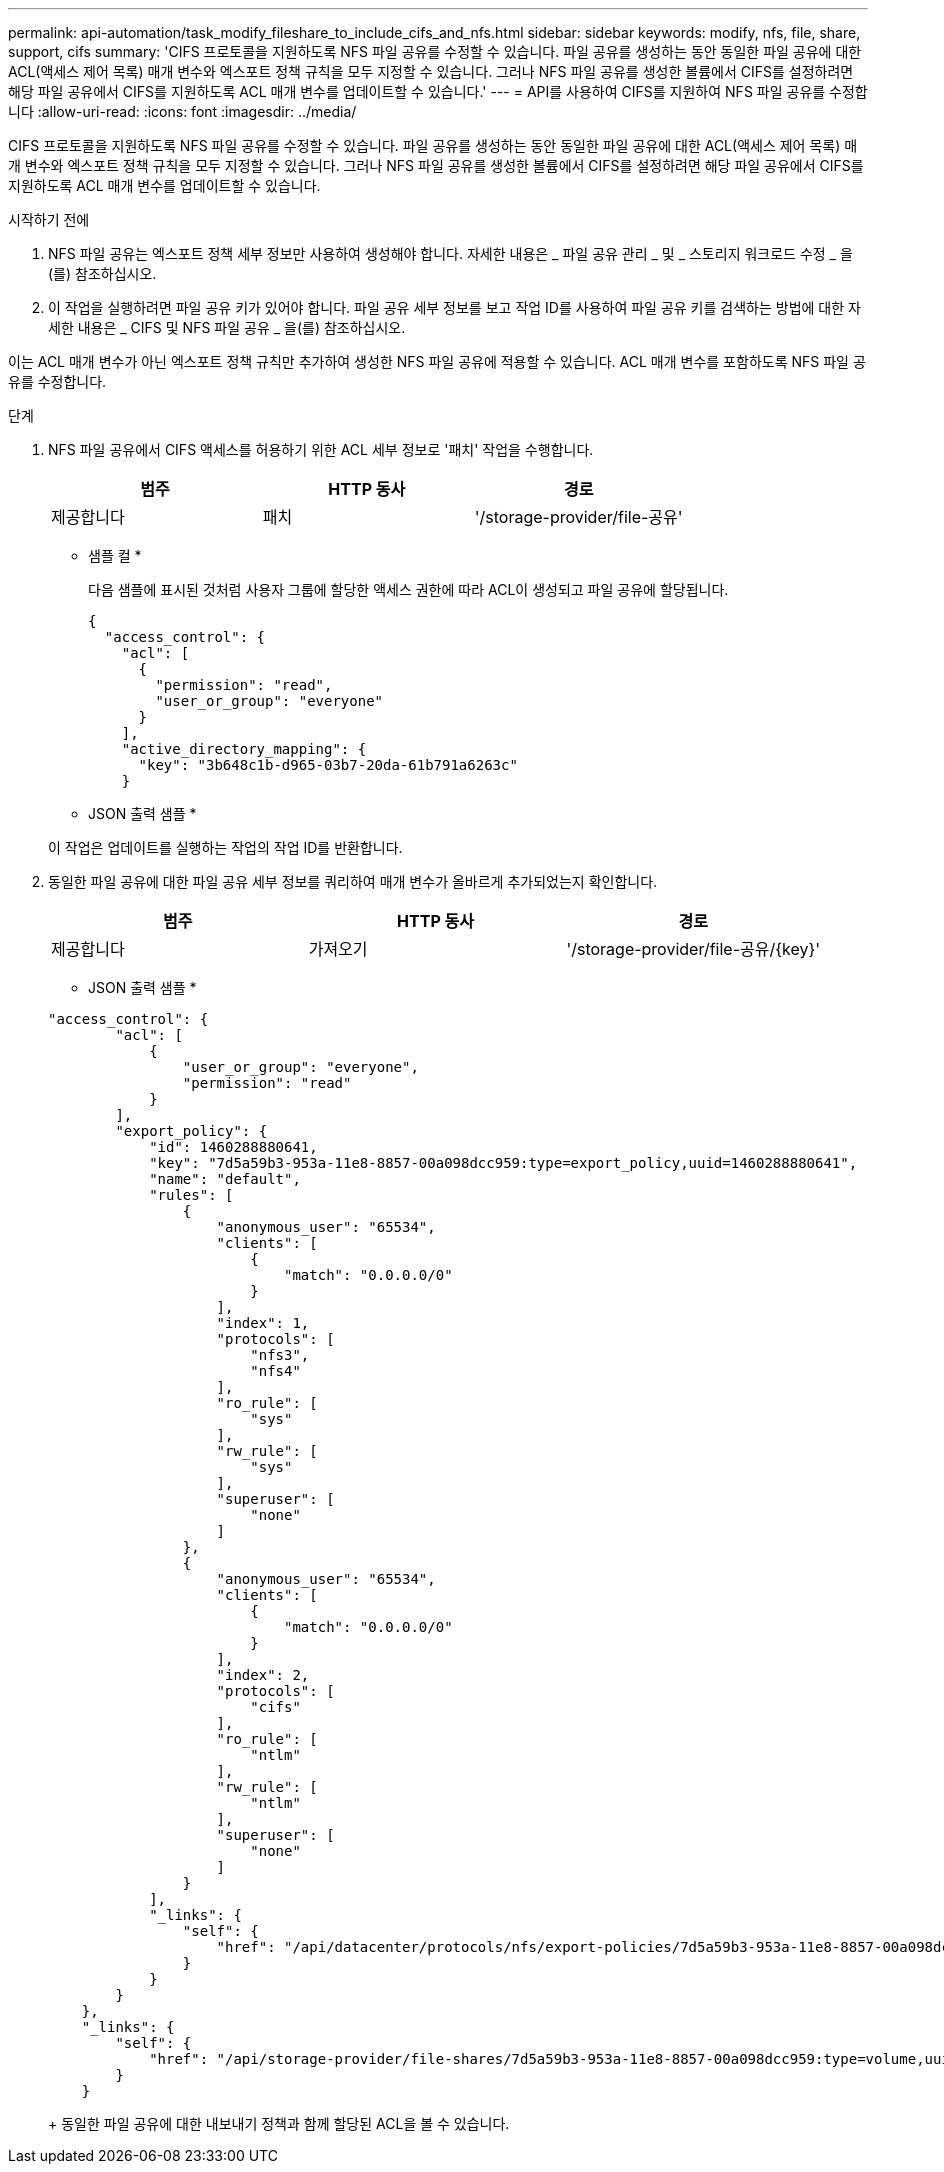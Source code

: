 ---
permalink: api-automation/task_modify_fileshare_to_include_cifs_and_nfs.html 
sidebar: sidebar 
keywords: modify, nfs, file, share, support, cifs 
summary: 'CIFS 프로토콜을 지원하도록 NFS 파일 공유를 수정할 수 있습니다. 파일 공유를 생성하는 동안 동일한 파일 공유에 대한 ACL(액세스 제어 목록) 매개 변수와 엑스포트 정책 규칙을 모두 지정할 수 있습니다. 그러나 NFS 파일 공유를 생성한 볼륨에서 CIFS를 설정하려면 해당 파일 공유에서 CIFS를 지원하도록 ACL 매개 변수를 업데이트할 수 있습니다.' 
---
= API를 사용하여 CIFS를 지원하여 NFS 파일 공유를 수정합니다
:allow-uri-read: 
:icons: font
:imagesdir: ../media/


[role="lead"]
CIFS 프로토콜을 지원하도록 NFS 파일 공유를 수정할 수 있습니다. 파일 공유를 생성하는 동안 동일한 파일 공유에 대한 ACL(액세스 제어 목록) 매개 변수와 엑스포트 정책 규칙을 모두 지정할 수 있습니다. 그러나 NFS 파일 공유를 생성한 볼륨에서 CIFS를 설정하려면 해당 파일 공유에서 CIFS를 지원하도록 ACL 매개 변수를 업데이트할 수 있습니다.

.시작하기 전에
. NFS 파일 공유는 엑스포트 정책 세부 정보만 사용하여 생성해야 합니다. 자세한 내용은 _ 파일 공유 관리 _ 및 _ 스토리지 워크로드 수정 _ 을(를) 참조하십시오.
. 이 작업을 실행하려면 파일 공유 키가 있어야 합니다. 파일 공유 세부 정보를 보고 작업 ID를 사용하여 파일 공유 키를 검색하는 방법에 대한 자세한 내용은 _ CIFS 및 NFS 파일 공유 _ 을(를) 참조하십시오.


이는 ACL 매개 변수가 아닌 엑스포트 정책 규칙만 추가하여 생성한 NFS 파일 공유에 적용할 수 있습니다. ACL 매개 변수를 포함하도록 NFS 파일 공유를 수정합니다.

.단계
. NFS 파일 공유에서 CIFS 액세스를 허용하기 위한 ACL 세부 정보로 '패치' 작업을 수행합니다.
+
[cols="3*"]
|===
| 범주 | HTTP 동사 | 경로 


 a| 
제공합니다
 a| 
패치
 a| 
'/storage-provider/file-공유'

|===
+
* 샘플 컬 *

+
다음 샘플에 표시된 것처럼 사용자 그룹에 할당한 액세스 권한에 따라 ACL이 생성되고 파일 공유에 할당됩니다.

+
[listing]
----
{
  "access_control": {
    "acl": [
      {
        "permission": "read",
        "user_or_group": "everyone"
      }
    ],
    "active_directory_mapping": {
      "key": "3b648c1b-d965-03b7-20da-61b791a6263c"
    }
----
+
* JSON 출력 샘플 *

+
이 작업은 업데이트를 실행하는 작업의 작업 ID를 반환합니다.

. 동일한 파일 공유에 대한 파일 공유 세부 정보를 쿼리하여 매개 변수가 올바르게 추가되었는지 확인합니다.
+
[cols="3*"]
|===
| 범주 | HTTP 동사 | 경로 


 a| 
제공합니다
 a| 
가져오기
 a| 
'/storage-provider/file-공유/\{key}'

|===
+
* JSON 출력 샘플 *

+
[listing]
----
"access_control": {
        "acl": [
            {
                "user_or_group": "everyone",
                "permission": "read"
            }
        ],
        "export_policy": {
            "id": 1460288880641,
            "key": "7d5a59b3-953a-11e8-8857-00a098dcc959:type=export_policy,uuid=1460288880641",
            "name": "default",
            "rules": [
                {
                    "anonymous_user": "65534",
                    "clients": [
                        {
                            "match": "0.0.0.0/0"
                        }
                    ],
                    "index": 1,
                    "protocols": [
                        "nfs3",
                        "nfs4"
                    ],
                    "ro_rule": [
                        "sys"
                    ],
                    "rw_rule": [
                        "sys"
                    ],
                    "superuser": [
                        "none"
                    ]
                },
                {
                    "anonymous_user": "65534",
                    "clients": [
                        {
                            "match": "0.0.0.0/0"
                        }
                    ],
                    "index": 2,
                    "protocols": [
                        "cifs"
                    ],
                    "ro_rule": [
                        "ntlm"
                    ],
                    "rw_rule": [
                        "ntlm"
                    ],
                    "superuser": [
                        "none"
                    ]
                }
            ],
            "_links": {
                "self": {
                    "href": "/api/datacenter/protocols/nfs/export-policies/7d5a59b3-953a-11e8-8857-00a098dcc959:type=export_policy,uuid=1460288880641"
                }
            }
        }
    },
    "_links": {
        "self": {
            "href": "/api/storage-provider/file-shares/7d5a59b3-953a-11e8-8857-00a098dcc959:type=volume,uuid=e581c23a-1037-11ea-ac5a-00a098dcc6b6"
        }
    }
----
+
동일한 파일 공유에 대한 내보내기 정책과 함께 할당된 ACL을 볼 수 있습니다.


